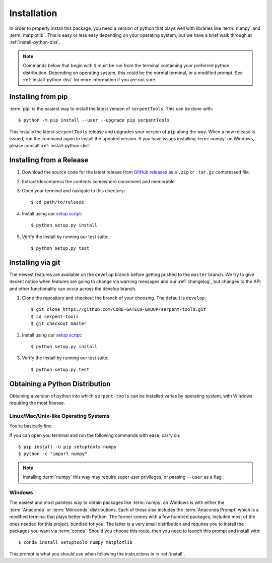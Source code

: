 .. _install:

============
Installation
============

In order to properly install this package, you need a version of
python that plays well with libraries like :term:`numpy` and :term:`matplotlib`.
This is easy or less easy depending on your operating system, but we have
a brief walk through at :ref:`install-python-dist`.

.. note::

    Commands below that begin with ``$`` must be run from the
    terminal containing your preferred python distribution.
    Depending on operating system, this could be the normal
    terminal, or a modified prompt. See :ref:`install-python-dist`
    for more information if you are not sure.

.. _install-pip:

Installing from pip
===================

:term:`pip` is the easiest way to install the latest version of 
``serpentTools``. This can be done with::

   $ python -m pip install --user --upgrade pip serpentTools

This installs the latest ``serpentTools`` release and upgrades your version of ``pip``
along the way. When a new release is issued, run the command again to install
the updated version.
If you have issues installing :term:`numpy` on Windows, please consult 
:ref:`install-python-dist`

.. _install-release:

Installing from a Release
=========================

1. Download the source code for the latest release from
   `GitHub releases <https://github.com/CORE-GATECH-GROUP/serpent-tools/releases/latest>`_
   as a ``.zip`` or ``.tar.gz`` compressed file.
2. Extract/decompress the contents somewhere convenient and memorable
3. Open your terminal and navigate to this directory::

    $ cd path/to/release

4. Install using our `setup script <https://github.com/CORE-GATECH-GROUP/serpent-tools/blob/master/setup.py>`_::

    $ python setup.py install

5. Verify the install by running our test suite::

    $ python setup.py test


.. _install-git:

Installing via git
==================

The newest features are available on the ``develop`` branch before getting
pushed to the ``master`` branch. We try to give decent notice when features are
going to change via warning messages and our :ref:`changelog`, but changes
to the API and other functionality can occur across the develop branch.

1. Clone the repository and checkout the branch of your choosing. The default
   is ``develop``::

        $ git clone https://github.com/CORE-GATECH-GROUP/serpent-tools.git
        $ cd serpent-tools
        $ git checkout master

2. Install using our `setup script <https://github.com/CORE-GATECH-GROUP/serpent-tools/blob/setup.py>`_::

    $ python setup.py install

3. Verify the install by running our test suite::

    $ python setup.py test

.. _install-python-dist:

Obtaining a Python Distribution
===============================

Obtaining a version of python into which ``serpent-tools`` can be installed
varies by operating system, with Windows requiring the most finesse. 

Linux/Mac/Unix-like Operating Systems
-------------------------------------

You're basically fine.

If you can open you terminal and run the following commands with ease, carry on::

    $ pip install -U pip setuptools numpy
    $ python -c "import numpy"

.. note::
    
    Installing :term:`numpy` this way may require super user privileges, or passing
    ``--user`` as a flag

Windows
-------

The easiest and most painless way to obtain packages like :term:`numpy` on Windows is with
either the :term:`Anaconda` or :term:`Miniconda` distributions. 
Each of these also includes the :term:`Anaconda Prompt` which is a modified
terminal that plays better with Python.
The former comes with a few hundred packages, included most of the ones
needed for this project, bundled for you.
The latter is a very small distribution and requires you to install the packages
you want via :term:`conda`.
Should you choose this route, then you need to launch this prompt and install
with::

    $ conda install setuptools numpy matplotlib

This prompt is what you should use when following the instructions in
in :ref:`install`.
